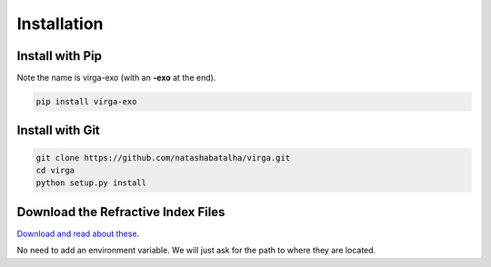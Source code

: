 Installation
============

Install with Pip
----------------

Note the name is virga-exo (with an **-exo** at the end).

.. code-block:: bash 

	pip install virga-exo


Install with Git
----------------

.. code-block:: bash 

	git clone https://github.com/natashabatalha/virga.git
	cd virga
	python setup.py install 

Download the Refractive Index Files
-----------------------------------

`Download and read about these <https://zenodo.org/record/3758538#.Xp4w-1NKjOQ>`_. 

No need to add an environment variable. We will just ask for the path to where they are located. 

